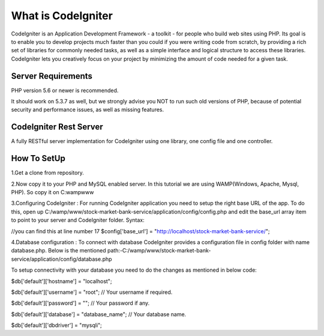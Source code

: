 ###################
What is CodeIgniter
###################

CodeIgniter is an Application Development Framework - a toolkit - for people
who build web sites using PHP. Its goal is to enable you to develop projects
much faster than you could if you were writing code from scratch, by providing
a rich set of libraries for commonly needed tasks, as well as a simple
interface and logical structure to access these libraries. CodeIgniter lets
you creatively focus on your project by minimizing the amount of code needed
for a given task.



*******************
Server Requirements
*******************

PHP version 5.6 or newer is recommended.

It should work on 5.3.7 as well, but we strongly advise you NOT to run
such old versions of PHP, because of potential security and performance
issues, as well as missing features.

************************
CodeIgniter Rest Server
************************

A fully RESTful server implementation for CodeIgniter using one library, one config file and one controller.



*************
How To SetUp
*************
1.Get a clone from repository.

2.Now copy it to your PHP and MySQL enabled server. In this tutorial we are using  
WAMP(Windows, Apache, Mysql, PHP). So copy it on C:wampwww

3.Configuring CodeIgniter : 
For running CodeIgniter application you need to setup the right base URL of the app. 
To do this, open up C:/wamp/www/stock-market-bank-service/application/config/config.php and edit 
the base_url array item to point to your server and CodeIgniter folder.
Syntax:

//you can find this at line number 17
$config['base_url'] = "http://localhost/stock-market-bank-service/";


4.Database configuration : 
To connect with database CodeIgniter provides a configuration file in config folder with name database.php. 
Below is the mentioned path:-C:/wamp/www/stock-market-bank-service/application/config/database.php

To setup connectivity with your database you need to do the changes as mentioned in below code:


$db['default']['hostname'] = "localhost";

$db['default']['username'] = "root"; // Your username if required.

$db['default']['password'] = ""; // Your password if any.

$db['default']['database'] = "database_name"; // Your database name.

$db['default']['dbdriver'] = "mysqli";










